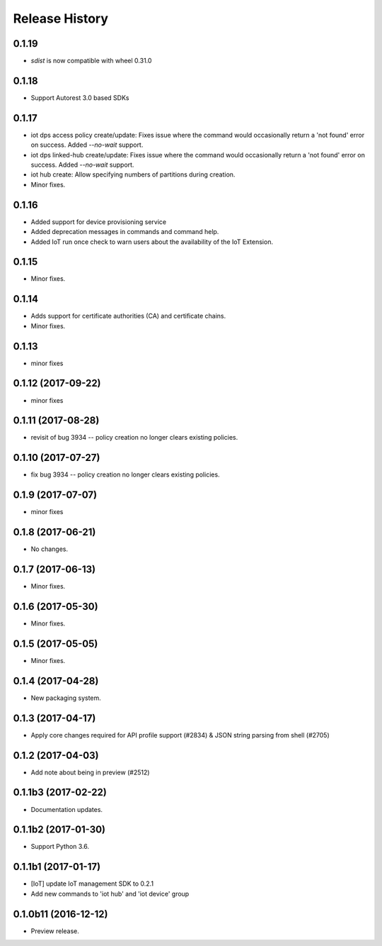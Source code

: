 .. :changelog:

Release History
===============

0.1.19
++++++

* `sdist` is now compatible with wheel 0.31.0

0.1.18
++++++
* Support Autorest 3.0 based SDKs

0.1.17
++++++
* iot dps access policy create/update: Fixes issue where the command would occasionally return a 'not found' error on success. Added `--no-wait` support.
* iot dps linked-hub create/update: Fixes issue where the command would occasionally return a 'not found' error on success. Added `--no-wait` support.
* iot hub create: Allow specifying numbers of partitions during creation.
* Minor fixes.

0.1.16
++++++
* Added support for device provisioning service
* Added deprecation messages in commands and command help.
* Added IoT run once check to warn users about the availability of the IoT Extension.

0.1.15
++++++
* Minor fixes.

0.1.14
++++++
* Adds support for certificate authorities (CA) and certificate chains.
* Minor fixes.

0.1.13
++++++
* minor fixes

0.1.12 (2017-09-22)
+++++++++++++++++++
* minor fixes

0.1.11 (2017-08-28)
+++++++++++++++++++
* revisit of bug 3934 -- policy creation no longer clears existing policies.

0.1.10 (2017-07-27)
+++++++++++++++++++
* fix bug 3934 -- policy creation no longer clears existing policies.

0.1.9 (2017-07-07)
++++++++++++++++++
* minor fixes

0.1.8 (2017-06-21)
++++++++++++++++++
* No changes.

0.1.7 (2017-06-13)
++++++++++++++++++
* Minor fixes.

0.1.6 (2017-05-30)
+++++++++++++++++++++

* Minor fixes.

0.1.5 (2017-05-05)
+++++++++++++++++++++

* Minor fixes.

0.1.4 (2017-04-28)
+++++++++++++++++++++

* New packaging system.

0.1.3 (2017-04-17)
+++++++++++++++++++++

* Apply core changes required for API profile support (#2834) & JSON string parsing from shell (#2705)

0.1.2 (2017-04-03)
+++++++++++++++++++++

* Add note about being in preview (#2512)

0.1.1b3 (2017-02-22)
+++++++++++++++++++++

* Documentation updates.


0.1.1b2 (2017-01-30)
+++++++++++++++++++++

* Support Python 3.6.

0.1.1b1 (2017-01-17)
+++++++++++++++++++++

* [IoT] update IoT management SDK to 0.2.1
* Add new commands to 'iot hub' and 'iot device' group

0.1.0b11 (2016-12-12)
+++++++++++++++++++++

* Preview release.
